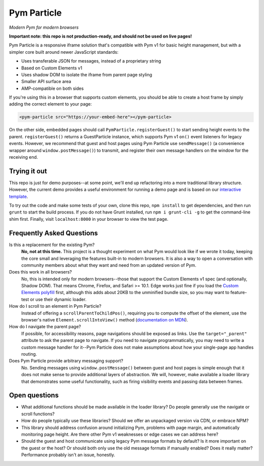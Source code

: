 Pym Particle
============

*Modern Pym for modern browsers*

**Important note: this repo is not production-ready, and should not be used on live pages!**

Pym Particle is a responsive iframe solution that's compatible with Pym v1 for basic height management, but with a simpler core built around newer JavaScript standards:

* Uses transferable JSON for messages, instead of a proprietary string
* Based on Custom Elements v1
* Uses shadow DOM to isolate the iframe from parent page styling
* Smaller API surface area
* AMP-compatible on both sides

If you're using this in a browser that supports custom elements, you should be able to create a host frame by simply adding the correct element to your page:

.. code-block:: html

    <pym-particle src="https://your-embed-here"></pym-particle>

On the other side, embedded pages should call ``PymParticle.registerGuest()`` to start sending height events to the parent. ``registerGuest()`` returns a GuestParticle instance, which supports Pym v1 ``on()`` event listeners for legacy events. However, we recommend that guest and host pages using Pym Particle use ``sendMessage()`` (a convenience wrapper around ``window.postMessage()``) to transmit, and register their own message handlers on the window for the receiving end.

Trying it out
-------------

This repo is just for demo purposes--at some point, we'll end up refactoring into a more traditional library structure. However, the current demo provides a useful environment for running a demo page and is based on our `interactive template <https://github.com/nprapps/interactive-template>`_.

To try out the code and make some tests of your own, clone this repo, ``npm install`` to get dependencies, and then run ``grunt`` to start the build process. If you do not have Grunt installed, run ``npm i grunt-cli -g`` to get the command-line shim first. Finally, visit ``localhost:8000`` in your browser to view the test page. 

Frequently Asked Questions
--------------------------

Is this a replacement for the existing Pym?
  **No, not at this time.** This project is a thought experiment on what Pym would look like if we wrote it today, keeping the core small and leveraging the features built-in to modern browsers. It is also a way to open a conversation with community members about what they want and need from an updated version of Pym.

Does this work in all browsers?
  No, this is intended only for modern browsers--those that support the Custom Elements v1 spec (and optionally, Shadow DOM). That means Chrome, Firefox, and Safari >= 10.1. Edge works just fine if you load the `Custom Elements polyfill <https://github.com/webcomponents/custom-elements>`_ first, although this adds about 20KB to the unminified bundle size, so you may want to feature-test or use their dynamic loader.

How do I scroll to an element in Pym Particle?
  Instead of offering a ``scrollParentToChildPos()``, requiring you to compute the offset of the element, use the browser's native ``Element.scrollIntoView()`` method (`documentation on MDN <https://developer.mozilla.org/en-US/docs/Web/API/Element/scrollIntoView>`_).

How do I navigate the parent page?
  If possible, for accessibility reasons, page navigations should be exposed as links. Use the ``target="_parent"`` attribute to ask the parent page to navigate. If you need to navigate programmatically, you may need to write a custom message handler for it--Pym Particle does not make assumptions about how your single-page app handles routing.

Does Pym Particle provide arbitrary messaging support?
  No. Sending messages using ``window.postMessage()`` between guest and host pages is simple enough that it does not make sense to provide additional layers of abstraction. We will, however, make available a loader library that demonstrates some useful functionality, such as firing visibility events and passing data between frames.

Open questions
--------------

* What additional functions should be made available in the loader library? Do people generally use the navigate or scroll functions?
* How do people typically use these libraries? Should we offer an unpackaged version via CDN, or embrace NPM?
* This library should address confusion around initializing Pym, problems with page margin, and automatically monitoring page height. Are there other Pym v1 weaknesses or edge cases we can address here?
* Should the guest and host communicate using legacy Pym message formats by default? Is it more important on the guest or the host? Or should both only use the old message formats if manually enabled? Does it really matter? Performance probably isn't an issue, honestly. 